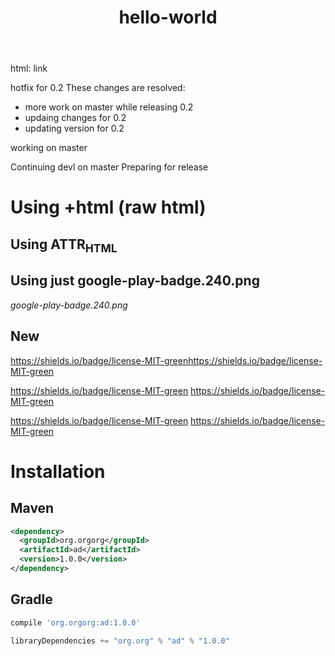 #+TITLE: hello-world

[[https://crowdin.com/project/poo-hello-world][https://d322cqt584bo4o.cloudfront.net/poo-hello-world/localized.svg]]

html: link
#+html: <a title="Crowdin" target="_blank" href="https://crowdin.com/project/poo-hello-world"><img src="https://d322cqt584bo4o.cloudfront.net/poo-hello-world/localized.svg"></a>

hotfix for 0.2
These changes are resolved:
- more work on master while releasing 0.2
- updaing changes for 0.2
- updating version for 0.2

working on master

Continuing devl on master
Preparing for release

* Using +html (raw html)

#+html: <a href="https://play.google.com/store/apps/details?id=com.orgzly"><img width="240" alt="Android app on Google Play" src="https://play.google.com/intl/en_us/badges/images/generic/en_badge_web_generic.png"></a>

** Using ATTR_HTML

#+ATTR_HTML: :style margin-left: auto; margin-right: auto;
[[http://www.google.com][https://play.google.com/intl/en_us/badges/images/generic/en_badge_web_generic.png]]

** Using just google-play-badge.240.png

[[google-play-badge.240.png]]

** New

[[http://www.google.com][https://shields.io/badge/license-MIT-green]][[http://www.google.com][https://shields.io/badge/license-MIT-green]]

[[http://www.google.com][https://shields.io/badge/license-MIT-green]] [[http://www.google.com][https://shields.io/badge/license-MIT-green]]

[[http://www.google.com][https://shields.io/badge/license-MIT-green]]
[[http://www.google.com][https://shields.io/badge/license-MIT-green]]

#+BEGIN_HTML
<a href="https://google.com">
<img src="https://play.google.com/intl/en_us/badges/images/generic/en_badge_web_generic.png" alt="Get it on Google Play" height="80">
</a>
<a href="https://google.com">
<img src="https://f-droid.org/badge/get-it-on.png" alt="Get it on F-Droid" height="80">
</a>
#+END_HTML

* Installation

** Maven

#+BEGIN_SRC xml
<dependency>
  <groupId>org.orgorg</groupId>
  <artifactId>ad</artifactId>
  <version>1.0.0</version>
</dependency>
#+END_SRC

** Gradle

#+BEGIN_SRC groovy
  compile 'org.orgorg:ad:1.0.0'
#+END_SRC

#+BEGIN_SRC scala
  libraryDependencies += "org.org" % "ad" % "1.0.0"
#+END_SRC
